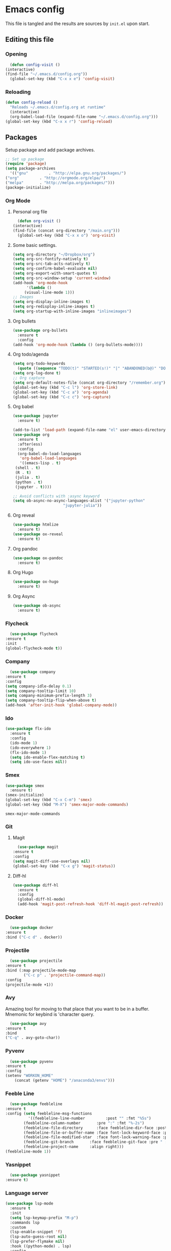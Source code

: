 #+PROPERTY: header-args :tangle yes

* Emacs config
  This file is tangled and the results are sources by =init.el= upon start.
** Editing this file
*** Opening
    #+BEGIN_SRC emacs-lisp
      (defun config-visit ()
	(interactive)
	(find-file "~/.emacs.d/config.org"))
      (global-set-key (kbd "C-x x e") 'config-visit)
    #+END_SRC

*** Reloading
  #+BEGIN_SRC emacs-lisp
    (defun config-reload ()
      "Reloads ~/.emacs.d/config.org at runtime"
      (interactive)
      (org-babel-load-file (expand-file-name "~/.emacs.d/config.org")))
    (global-set-key (kbd "C-x x r") 'config-reload)
  #+END_SRC

** Packages
   Setup package and add package archives.
  #+BEGIN_SRC emacs-lisp
    ;; Set up package 
    (require 'package)
    (setq package-archives
      '(("gnu"         . "http://elpa.gnu.org/packages/")
	("org"         . "http://orgmode.org/elpa/")
	("melpa"       . "http://melpa.org/packages/")))
    (package-initialize)
  #+END_SRC

*** Org Mode
**** Personal org file
     #+BEGIN_SRC emacs-lisp
       (defun org-visit ()
	 (interactive)
	 (find-file (concat org-directory "/main.org")))
       (global-set-key (kbd "C-x x o") 'org-visit)
     #+END_SRC

**** Some basic settings.
  #+BEGIN_SRC emacs-lisp
    (setq org-directory "~/Dropbox/org")
    (setq org-src-fontify-natively t)
    (setq org-src-tab-acts-natively t)
    (setq org-confirm-babel-evaluate nil)
    (setq org-export-with-smart-quotes t)
    (setq org-src-window-setup 'current-window)
    (add-hook 'org-mode-hook
	      '(lambda ()
		 (visual-line-mode 1)))
    ;; Images
    (setq org-display-inline-images t) 
    (setq org-redisplay-inline-images t) 
    (setq org-startup-with-inline-images "inlineimages")
  #+END_SRC
**** Org bullets
  #+BEGIN_SRC emacs-lisp
    (use-package org-bullets
      :ensure t
      :config
	(add-hook 'org-mode-hook (lambda () (org-bullets-mode))))
  #+END_SRC
**** Org todo/agenda
  #+BEGIN_SRC emacs-lisp
    (setq org-todo-keywords
	  (quote ((sequence "TODO(t)" "STARTED(s!)" "|" "ABANDONED(b@)" "DONE(d!)"))))
    (setq org-log-done t)
    ;; Org capture
    (setq org-default-notes-file (concat org-directory "/remember.org"))
    (global-set-key (kbd "C-c l") 'org-store-link)
    (global-set-key (kbd "C-c a") 'org-agenda)
    (global-set-key (kbd "C-c c") 'org-capture)
  #+END_SRC

**** Org babel
  #+BEGIN_SRC emacs-lisp
    (use-package jupyter
      :ensure t)

    (add-to-list 'load-path (expand-file-name "el" user-emacs-directory))
    (use-package org
      :ensure t
      :after(ess)
      :config
      (org-babel-do-load-languages
       'org-babel-load-languages
       '((emacs-lisp . t)
	 (shell . t)
	 (R . t)
	 (julia . t)
	 (python . t)
	 (jupyter . t))))

    ;; Avoid conflicts with :async keyword
    (setq ob-async-no-async-languages-alist '("jupyter-python" 
					      "jupyter-julia"))

 #+END_SRC
**** Org reveal
      #+BEGIN_SRC emacs-lisp
	(use-package htmlize
	  :ensure t)
	(use-package ox-reveal
	  :ensure t)
      #+END_SRC

**** Org pandoc
      #+BEGIN_SRC emacs-lisp
	(use-package ox-pandoc
	  :ensure t)
      #+END_SRC

**** Org Hugo
      #+BEGIN_SRC emacs-lisp
	(use-package ox-hugo
	  :ensure t)
      #+END_SRC

**** Org Async
      #+BEGIN_SRC emacs-lisp
	(use-package ob-async
	  :ensure t)
      #+END_SRC
*** Flycheck
    #+BEGIN_SRC emacs-lisp
      (use-package flycheck
	:ensure t
	:init
	(global-flycheck-mode t))
    #+END_SRC

*** Company
     #+BEGIN_SRC emacs-lisp
       (use-package company
	 :ensure t
	 :config
	 (setq company-idle-delay 0.1)
	 (setq company-tooltip-limit 10)
	 (setq company-minimum-prefix-length 3)
	 (setq company-tooltip-flip-when-above t)
	 (add-hook 'after-init-hook 'global-company-mode))
     #+END_SRC
 
*** Ido
 #+BEGIN_SRC emacs-lisp
   (use-package flx-ido
     :ensure t
     :config
     (ido-mode 1)
     (ido-everywhere 1)
     (flx-ido-mode 1)
     (setq ido-enable-flex-matching t)
     (setq ido-use-faces nil))
 #+END_SRC

*** Smex
 #+BEGIN_SRC emacs-lisp
   (use-package smex
     :ensure t)
   (smex-initialize)
   (global-set-key (kbd "C-x C-m") 'smex)
   (global-set-key (kbd "M-X") 'smex-major-mode-commands)
 #+END_SRC

 #+RESULTS:
 : smex-major-mode-commands

*** Git
**** Magit
    #+BEGIN_SRC emacs-lisp
      (use-package magit
	:ensure t
	:config
	(setq magit-diff-use-overlays nil)
	(global-set-key (kbd "C-x g") 'magit-status))
    #+END_SRC

**** Diff-hl
   #+BEGIN_SRC emacs-lisp
     (use-package diff-hl
       :ensure t
       :config
       (global-diff-hl-mode)
       (add-hook 'magit-post-refresh-hook 'diff-hl-magit-post-refresh))
   #+END_SRC

*** Docker
    #+BEGIN_SRC emacs-lisp :tangle no
      (use-package docker
	:ensure t
	:bind ("C-c d" . docker))
    #+END_SRC

*** Projectile
    #+BEGIN_SRC emacs-lisp
      (use-package projectile
	:ensure t
	:bind (:map projectile-mode-map
		    ("C-c p" . 'projectile-command-map))
	:config
	(projectile-mode +1))
    #+END_SRC

*** Avy
    Amazing tool for moving to that place that you want to be in a buffer. 
    Mnemonic for keybind is 'character query.
    #+BEGIN_SRC emacs-lisp
      (use-package avy
	:ensure t
	:bind
	("C-q" . avy-goto-char))
    #+END_SRC  

*** Pyvenv
    #+BEGIN_SRC emacs-lisp
      (use-package pyvenv
	:ensure t
	:config
	(setenv "WORKON_HOME" 
		(concat (getenv "HOME") "/anaconda3/envs")))
    #+END_SRC

*** Feeble Line
    #+BEGIN_SRC emacs-lisp
      (use-package feebleline
	:ensure t
	:config (setq feebleline-msg-functions
		      '((feebleline-line-number         :post "" :fmt "%5s")
			(feebleline-column-number       :pre ":" :fmt "%-2s")
			(feebleline-file-directory      :face feebleline-dir-face :post "")
			(feebleline-file-or-buffer-name :face font-lock-keyword-face :post "")
			(feebleline-file-modified-star  :face font-lock-warning-face :post "")
			(feebleline-git-branch       :face feebleline-git-face :pre " : ")
			(feebleline-project-name     :align right)))
	(feebleline-mode 1))
    #+END_SRC

*** Yasnippet
    #+BEGIN_SRC emacs-lisp
      (use-package yasnippet
	:ensure t)
    #+END_SRC
    
*** Language server
      #+BEGIN_SRC emacs-lisp
	(use-package lsp-mode
	  :ensure t
	  :init
	  (setq lsp-keymap-prefix "M-p")
	  :commands lsp
	  :custom
	  (lsp-enable-snippet 'f)
	  (lsp-auto-guess-root nil)
	  (lsp-prefer-flymake nil)
	  :hook ((python-mode) . lsp)
	  :config
	  (lsp-register-custom-settings '(("pyls.plugins.pyls_mypy.enabled" t t))))

	(use-package lsp-ui
	  :ensure t)

	(use-package company-lsp
	  :ensure t
	  :config
	  (setq company-lsp-enable-snippet t)
	  (push 'company-lsp company-backends))

	(lsp-register-client
	 (make-lsp-client :new-connection (lsp-tramp-connection "~/anaconda3/bin/pyls")
			  :major-modes '(python-mode)
			  :remote? t
			  :server-id 'pyls-remote))

      #+END_SRC

**** Hungry delete
     Avoids cleaning up white space.                   
      #+BEGIN_SRC emacs-lisp
	(use-package hungry-delete
	  :ensure t
	  :config
	  (global-hungry-delete-mode))
      #+END_SRC
*** Dashboard
    Remove the standard dashboard and add a new cool one.
    #+BEGIN_SRC emacs-lisp
      (use-package dashboard
	:ensure t
	:config
	(setq inhibit-startup-screen t)
	(dashboard-setup-startup-hook)
	(setq initial-buffer-choice (lambda () (get-buffer "*dashboard*")))
	(setq dashboard-startup-banner nil)
	(add-to-list 'dashboard-items '(agenda) t)
	(setq show-week-agenda-p t)
	(setq dashboard-items '((recents  . 5)
				(bookmarks . 5)
				(agenda . 5)
				(projects . 5))))
    #+END_SRC
*** Expand Region
    #+BEGIN_SRC emacs-lisp
      (use-package expand-region
	:ensure t
	:bind 
	("C-0" . 'er/expand-region))
    #+end_src
<<<<<<< HEAD
*** Beacon
    #+BEGIN_SRC emacs-lisp 
      (use-package beacon
	:ensure t
	:config
	(beacon-mode 1))
    #+END_SRC

*** ESS
    Required for Julia in ~org-babel~.
    #+BEGIN_SRC emacs-lisp 
      (use-package ess
	:ensure t
	:init 
	(setq inferior-julia-program-name "/usr/local/bin/julia"))
    #+END_SRC

*** ZMQ
    Required to run emacs Jupyter stuff on remote server.
    #+BEGIN_SRC emacs-lisp
      (use-package zmq
	:ensure t)
    #+END_SRC

*** YAML mode
    #+BEGIN_SRC emacs-lisp
      (use-package yaml-mode
	:ensure t)
    #+END_SRC
*** Shell-here
    #+BEGIN_SRC emacs-lisp
      (use-package shell-here
	:ensure t
	:config
	(global-set-key (kbd "C-c s") 'shell-here))
    #+END_SRC

*** Elpy
    Used by EIN
     #+BEGIN_SRC emacs-lisp
       (use-package elpy
	 :ensure t)
     #+END_SRC

*** EIN
    #+BEGIN_SRC emacs-lisp
      (use-package ein
	:ensure t
	:config
	(elpy-enable)
	(setq ein:output-area-inlined-images 1)
	(setq ein:worksheet-enable-undo t))
    #+END_SRC    

*** Dimmer 
#+BEGIN_SRC emacs-lisp
      (use-package dimmer 
	:ensure t
	:config 
	(dimmer-mode t)
	(setq dimmer-fraction 0.4))
#+END_SRC

*** Julia
#+begin_src emacs-lisp
  (use-package julia-mode
    :ensure t)
  (use-package julia-repl
    :ensure t
    :config
    (add-hook 'julia-mode-hook 'julia-repl-mode))
#+end_src

*** Eglot
#+begin_src emacs-lisp
    (use-package eglot
      :ensure t)

    (use-package eglot-jl
      :ensure t
      :after (eglot))
#+end_src

** Tweaks
*** Transparency
    #+BEGIN_SRC emacs-lisp
      ;(set-frame-parameter (selected-frame) 'alpha '(85 . 85))
      ;(add-to-list 'default-frame-alist '(alpha . (85 . 85))) 
    #+END_SRC

*** Font size
    #+BEGIN_SRC emacs-lisp
      (set-frame-font "Monospace 12")
    #+END_SRC

    #+RESULTS:

*** Terminal
    #+BEGIN_SRC emacs-lisp
      (defvar term-shell "/bin/bash")
    #+END_SRC

*** Utf-8
    #+BEGIN_SRC emacs-lisp
      (setq locale-coding-system 'utf-8)
      (set-terminal-coding-system 'utf-8)
      (set-keyboard-coding-system 'utf-8)
      (set-selection-coding-system 'utf-8)
      (prefer-coding-system 'utf-8)
    #+END_SRC
    
*** Remove clutter
    Emacs truly comes with a lot of unnecessary stuff, and that stuff 
    has to go for more screen real estate.

**** Remove all bars
    #+BEGIN_SRC emacs-lisp
      (menu-bar-no-scroll-bar)
      (tool-bar-mode 0)
      (menu-bar-mode 0)
      (fringe-mode 1)
      (setq left-fringe-width 10)
      (setq right-fringe-width 0)
    #+END_SRC

    #+RESULTS:

*** Stop Emacs backups
    Ok fine. It can make backup files, but at one location.
    #+BEGIN_SRC emacs-lisp
      ;; Do not clutter everything with .file~
      (setq backup-directory-alist `(("." . "~/.emacs.d/backups")))
    #+END_SRC

*** Open links in Firefox
    Instead of default chrome.
    #+BEGIN_SRC emacs-lisp
      (setq browse-url-browser-function 'browse-url-firefox)
    #+END_SRC

*** Configure cursor
    Make the cursor more minimalistic. Since cursors in inactive buffers 
    don't work with dimmer, they're not shown. 
    #+BEGIN_SRC emacs-lisp
      (setq-default cursor-in-non-selected-windows nil)
      (blink-cursor-mode 0)
      (setq-default cursor-type 'bar)
    #+END_SRC

    #+RESULTS:
    : bar

*** Theme
    Zenburn theme <3
    #+BEGIN_SRC emacs-lisp
       (use-package zenburn-theme
         :ensure t
         :config
         (enable-theme 'zenburn)
         (setq zenburn-use-variable-pitch t)
         (setq zenburn-scale-org-headlines t)
         (setq zenburn-scale-outline-headlines t))
    #+END_SRC

    #+RESULTS:

*** Smoother scrolling
    This makes the buffer content "stream" in and out of focus instead of the default janky jumps.
    #+BEGIN_SRC emacs-lisp
       (setq scroll-conservatively 100)
    #+END_SRC

*** Yes-or-no-prompts
    No need to ever be verbose again. Simplify confirmation prompts.
    #+BEGIN_SRC emacs-lisp
      (defalias 'yes-or-no-p 'y-or-n-p)
    #+END_SRC

*** Ignore bell
    Useful on Windows I guess.
    #+BEGIN_SRC emacs-lisp
      (setq ring-bell-function 'ignore)
    #+END_SRC

*** Follow splits
    To avoid unnecessary =C-2 C-o= or =C-3 C-o= everytime I split a window.

    #+BEGIN_SRC emacs-lisp
      (defun split-and-follow-horizontally ()
	(interactive)
	(split-window-below)
	(balance-windows)
	(other-window 1))
      (global-set-key (kbd "C-x 2") 'split-and-follow-horizontally)

      (defun split-and-follow-vertically ()
	(interactive)
	(split-window-right)
	(balance-windows)
	(other-window 1))
      (global-set-key (kbd "C-x 3") 'split-and-follow-vertically)
    #+END_SRC

*** Always kill current buffer 
    To avoid unnecessary confirmation when doing =C-x k= which I have never used to kill 
    a buffer I am not currently in.
    #+BEGIN_SRC emacs-lisp
      (defun kill-current-buffer ()
	"Kills the current buffer."
	(interactive)
	(kill-buffer (current-buffer)))
      (global-set-key (kbd "C-x k") 'kill-current-buffer)
    #+END_SRC

*** Custom keybinds
    #+BEGIN_SRC emacs-lisp
      (global-set-key "\C-w" 'backward-kill-word)
      (global-set-key "\C-x\C-k" 'kill-region)
      (global-set-key "\C-c\C-k" 'kill-region)
    #+END_SRC

*** Show parens
    #+BEGIN_SRC emacs-lisp
      (use-package rainbow-delimiters
	:ensure t
	:config
	(add-hook 'prog-mode-hook #'rainbow-delimiters-mode))
    #+END_SRC

*** Spell checking
    #+BEGIN_SRC emacs-lisp
      (add-hook 'text-mode-hook 'turn-on-auto-fill)
      (add-hook 'text-mode-hook 'flyspell-mode)
      ;(add-hook 'latex-mode-hook 'flyspell-mode)
    #+END_SRC

*** Speedup tramp
    Having this on causes [[https://www.emacswiki.org/emacs/RecentFiles][issues]] with Tramp. Speedups from [[https://www.gnu.org/software/emacs/manual/html_node/tramp/Frequently-Asked-Questions.html][here]] and [[https://www.reddit.com/r/emacs/comments/320cvb/projectile_slows_tramp_mode_to_a_crawl_is_there_a/][here]].
    #+BEGIN_SRC emacs-lisp
      (setq tramp-verbose 1)
      (setq vc-handled-backends '(Git))
      (setq recentf-auto-cleanup 'never)
      (setq tramp-completion-reread-directory-timeout nil)
      (defadvice projectile-project-root (around ignore-remote first activate)
	(unless (file-remote-p default-directory) ad-do-it))
    #+END_SRC
